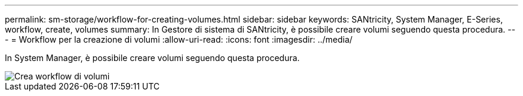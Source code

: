 ---
permalink: sm-storage/workflow-for-creating-volumes.html 
sidebar: sidebar 
keywords: SANtricity, System Manager, E-Series, workflow, create, volumes 
summary: In Gestore di sistema di SANtricity, è possibile creare volumi seguendo questa procedura. 
---
= Workflow per la creazione di volumi
:allow-uri-read: 
:icons: font
:imagesdir: ../media/


[role="lead"]
In System Manager, è possibile creare volumi seguendo questa procedura.

image::../media/sam1130-flw-volumes-create.gif[Crea workflow di volumi]
